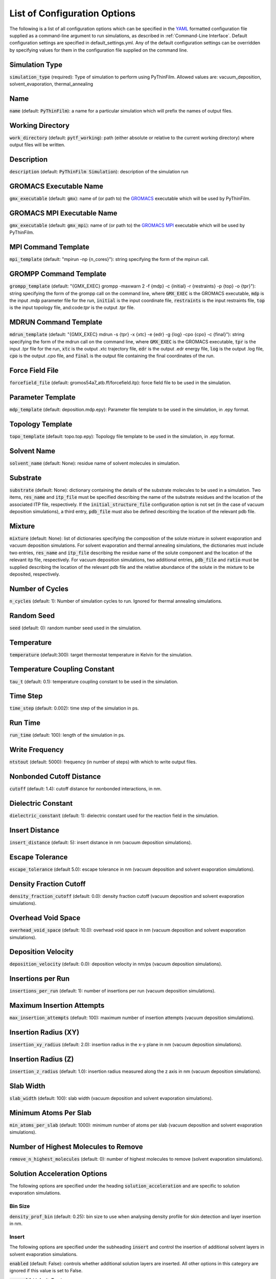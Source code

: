 .. _Configuration Options:
List of Configuration Options
=============================

The following is a list of all configuration options which can be specified in the `YAML <https://www.yaml.org/>`_ formatted configuration file supplied as a command-line argument to run simulations, as described in :ref:`Command-Line Interface`.  Default configuration settings are specified in default_settings.yml.  Any of the default configuration settings can be overridden by specifying values for them in the configuration file supplied on the command line.


Simulation Type
---------------

:code:`simulation_type` (required): Type of simulation to perform using PyThinFilm.  Allowed values are: vacuum_deposition, solvent_evaporation, thermal_annealing

Name
----

:code:`name` (default: :code:`PyThinFilm`): a name for a particular simulation which will prefix the names of output files.  

Working Directory
-----------------

:code:`work_directory` (default: :code:`pytf_working`): path (either absolute or relative to the current working directory) where output files will be written. 

Description
-----------------------

:code:`description` (default: :code:`PyThinFilm Simulation`): description of the simulation run

GROMACS Executable Name
-----------------------

:code:`gmx_executable` (default: :code:`gmx`): name of (or path to) the `GROMACS <https://www.gromacs.org/>`_ executable which will be used by PyThinFilm.

GROMACS MPI Executable Name
---------------------------

:code:`gmx_executable` (default: :code:`gmx_mpi`): name of (or path to) the `GROMACS <https://www.gromacs.org/>`_ `MPI <https://www.open-mpi.org/>`_ executable which will be used by PyThinFilm.


MPI Command Template
--------------------

:code:`mpi_template` (default: "mpirun -np {n_cores}"): string specifying the form of the mpirun call.

GROMPP Command Template
-----------------------

:code:`grompp_template` (default: "{GMX_EXEC} grompp -maxwarn 2 -f {mdp} -c {initial} -r {restraints} -p {top} -o {tpr}"): string specifying the form of the grompp call on the command line, where :code:`GMX_EXEC` is the GROMACS executable, :code:`mdp` is the input .mdp parameter file for the run, :code:`initial` is the input coordinate file, :code:`restraints` is the input restraints file, :code:`top` is the input topology file, and:code:`tpr` is the output .tpr file.

MDRUN Command Template
----------------------

:code:`mdrun_template` (default: "{GMX_EXEC} mdrun -s {tpr} -x {xtc} -e {edr} -g {log} -cpo {cpo} -c {final}"): string specifying the form of the mdrun call on the command line, where :code:`GMX_EXEC` is the GROMACS executable, :code:`tpr` is the input .tpr file for the run, :code:`xtc` is the output .xtc trajectory file, :code:`edr` is the output .edr energy file, :code:`log` is the output .log file, :code:`cpo` is the output .cpo file, and :code:`final` is the output file containing the final coordinates of the run.  

Force Field File
----------------

:code:`forcefield_file` (default: gromos54a7_atb.ff/forcefield.itp): force field file to be used in the simulation.

Parameter Template
------------

:code:`mdp_template` (default: deposition.mdp.epy): Parameter file template to be used in the simulation, in .epy format.

Topology Template
-----------------

:code:`topo_template` (default: topo.top.epy): Topology file template to be used in the simulation, in .epy format. 

Solvent Name
------------

:code:`solvent_name` (default: None): residue name of solvent molecules in simulation.

Substrate
---------

:code:`substrate` (default: None): dictionary containing the details of the substrate molecules to be used in a simulation.  Two items, :code:`res_name` and :code:`itp_file` must be specified describing the name of the substrate residues and the location of the associated ITP file, respectively.  If the :code:`initial_structure_file` configuration option is not set (in the case of vacuum deposition simulations), a third entry, :code:`pdb_file` must also be defined describing the location of the relevant pdb file.

Mixture
-------

:code:`mixture` (default: None): list of dictionaries specifying the composition of the solute mixture in solvent evaporation and vacuum deposition simulations.  For solvent evaporation and thermal annealing simulations, the dictionaries must include two entries, :code:`res_name` and :code:`itp_file` describing the residue name of the solute component and the location of the relevant itp file, respectively.  For vacuum deposition simulations, two additional entries, :code:`pdb_file` and :code:`ratio` must be supplied describing the location of the relevant pdb file and the relative abundance of the solute in the mixture to be deposited, respectively.

Number of Cycles
-----------

:code:`n_cycles` (default: 1): Number of simulation cycles to run. Ignored for thermal annealing simulations.   

Random Seed
-----------

:code:`seed` (default: 0): random number seed used in the simulation.

Temperature
-----------

:code:`temperature` (default:300): target thermostat temperature in Kelvin for the simulation.

Temperature Coupling Constant
------------------------------

:code:`tau_t` (default: 0.1): temperature coupling constant to be used in the simulation.

Time Step
---------

:code:`time_step` (default: 0.002): time step of the simulation in ps.

Run Time
--------

:code:`run_time` (default: 100): length of the simulation in ps.

Write Frequency
---------------

:code:`ntstout` (default: 5000): frequency (in number of steps) with which to write output files.  

Nonbonded Cutoff Distance
-------------------------

:code:`cutoff` (default: 1.4): cutoff distance for nonbonded interactions, in nm.

Dielectric Constant
---------------------

:code:`dielectric_constant` (default: 1): dielectric constant used for the reaction field in the simulation.

Insert Distance
---------------

:code:`insert_distance` (default: 5): insert distance in nm  (vacuum deposition simulations).

Escape Tolerance
----------------

:code:`escape_tolerance` (default 5.0): escape tolerance in nm (vacuum deposition and solvent evaporation simulations). 

Density Fraction Cutoff
--------------------
:code:`density_fraction_cutoff` (default: 0.0): density fraction cutoff (vacuum deposition and solvent evaporation simulations).

Overhead Void Space
----------------
:code:`overhead_void_space` (default: 10.0): overhead void space in nm (vacuum deposition and solvent evaporation simulations).

Deposition Velocity
------------------

:code:`deposition_velocity` (default: 0.0): deposition velocity in nm/ps (vacuum deposition simulations).

Insertions per Run
-------------------

:code:`insertions_per_run` (default: 1): number of insertions per run (vacuum deposition simulations).

Maximum Insertion Attempts
--------------------------

:code:`max_insertion_attempts` (default: 100): maximum number of insertion attempts (vacuum deposition simulations).


Insertion Radius (XY)
----------------------

:code:`insertion_xy_radius` (default: 2.0): insertion radius in the x-y plane in nm (vacuum deposition simulations).

Insertion Radius (Z)
--------------------

:code:`insertion_z_radius` (default: 1.0): insertion radius measured along the z axis in nm (vacuum deposition simulations).


Slab Width
----------

:code:`slab_width` (default: 100): slab width (vacuum deposition and solvent evaporation simulations).

Minimum Atoms Per Slab
----------------------

:code:`min_atoms_per_slab` (default: 1000): minimum number of atoms per slab (vacuum deposition and solvent evaporation simulations).


Number of Highest Molecules to Remove
-------------------------------------

:code:`remove_n_highest_molecules` (default: 0): number of highest molecules to remove (solvent evaporation simulations). 

Solution Acceleration Options
-----------------------------

The following options are specified under the heading :code:`solution_acceleration` and are specific to solution evaporation simulations.

Bin Size
~~~~~~~~

:code:`density_prof_bin` (default: 0.25): bin size to use when analysing density profile for skin detection and layer insertion in nm.


Insert
~~~~~~

The following options are specified under the subheading :code:`insert` and control the insertion of additional solvent layers in solvent evaporation simulations.

:code:`enabled` (default: False): controls whether additional solution layers are inserted. All other options in this category are ignored if this value is set to False.

:code:`use_self` (default: True):

  insert:
    # Flag to enable/disable insertion.
    # Useful to quickly toggle without commenting everything out.
    enabled: False   # (optional - default true)

    # Set true to use own geometry (between input_min_z and input_max_z) to find new layers
    use_self: true # (optional - default false if unspecified)

    # System to source inserted layer from. Can be left out if using use_self option.
    # Will fallback to `initial_structure_file` if unset and use_self not set,
    # but this generates a warning since the mixture ratio can drift if
    # initial_structure_file is one that hasn't been equilibrated yet (combined
    # factors of periodic replication and alternating layers of high and low
    # solute concentration)
    input_gro_file: ~

    # min and max z values of the point at which to split the main system
    insert_min_z: 45 # nm - System specific.
                     #       Should generally be just above the substrate in a region
                     #       where the structure is close to that of the bulk solution.

    insert_max_z: 55 # nm - System specific.
                     #       Should generally be below the bottom of the skin density
                     #       tail when the detected skin bottom (based on
                     #       `skin_density_thresh`) is at `min_skin_height`.

    # Insertion will be performed if the bottom of the skin is below this height.
    # Generally want this to be a bit higher than insert_max_z to make sure the
    # density gradient isn't interfered with.
    min_skin_height: 70 # nm - System specific.
                        #       Should be as low as feasible to minimise system size
                        #       while allowing space between the skin density
                        #       tail and the substrate for insertion

    # min and max z values between which the inserted layer should be sourced from
    source_min_z: 45 # nm - System specific.
                     #        The point above which molecules are valid targets
                     #        to be copied into the main system as an extra
                     #        layer of solution. If `use_self` is set, this
                     #        will likely be the same as `insert_min_z`. If
                     #        using an auxiliary system from `input_gro_file`
                     #        or `initial_structure_file`, then this should be
                     #        a point above which the structure is that of the
                     #        bulk solution.

    source_max_z: 60 # nm - System specific.
                     #       The point below which molecules are valid targets
                     #       to be copied into the main system as an extra
                     #       layer of solution. See above.
                     #       Note that using a smaller `source_max_z -
                     #       source_min_z` will make selection of the inserted
                     #       layer slightly faster, but provide fewer options
                     #       to choose from.

    # Optional. Insertion will only be performed if layer_height -
    # bottom_of_skin is less than this value.
    # If unset, insertions will be performed every time the bottom of the skin
    # is detected below `min_skin_height`, and the film will continue to grow.
    max_skin_thickness: 20 # nm - System specific.

    insert_thickness: 10  # nm - Thickness of inserted layer. System specific.
                          #       This will depend on the size of the molecules
                          #       in the system. Larger molecules will require
                          #       a thicker layer to ensure that enough of them
                          #       do not cross the boundary (molecules that
                          #       cross the boundary are not inserted).
                          #       Smaller values will give faster run time,
                          #       since fewer atoms are being simulated.
    thickness_tol: 0.2    # Fractional tolerance for insert_thickness
                          # (e.g. 0.2 = accept layers within +/- 20% of insert_thickness)

    # Concentration above which `consecutive_bins` bins in a row will be used
    # to detect the bottom of the skin
    skin_density_thresh: 10 # solute atoms per nm^3 - System specific.
                            #     This will depend on the concentration
                            #     of the solute in the bulk region, and the
                            #     density of the dried film.

    consecutive_bins: 8     # Fewer consecutive bins allows detection of a
                            # thinner skin, but makes that detection less
                            # reliable. Since reliability is important for
                            # layer insertion to avoid inserting too early,
                            # more bins are generally better here so long as
                            # they don't exceed the skin thickness.

    # Maximum density of solute atoms in a slab that could be selected for
    # splitting the system. Two consecutive slabs below this density are
    # searched for, and the plane between them is where the split occurs.
    # Molecules that cross the plane are deleted, so this number can be used to
    # avoid deleting too many solute molecules.
    max_solute_density: 15 # Atoms per nm^3 - System specific.
                            #     This will depend on the concentration
                            #     of the solute in the bulk region.

    # Strategy to use when choosing a layer to insert.
    # Options are:
    #  * 'best':     Choose the layer with a height closest to insert_thickness.
    #  * 'weighted': Randomly choose a layer with a higher weighting for those
    #                 that are closer in height to insert_thickness.
    #  * 'random':   Randomly choose a layer with equal weighting.
    strategy: weighted # (optional - default 'weighted')

    # Void space to leave between existing system and inserted layer.
    # Added both above and below inserted layer.
    # Should be large enough to account for ~max. van der Waals radius.
    # Will default to 0.15 with a warning if unset
    extra_space: 0.15 # nm

    # Set true to abort mdrun and exit if insertion fails
    exit_on_failure: false

  solvent_delete:
    # As above, useful for convenient toggling
    enabled: False

    # Solute concentration above which `consecutive_bins` bins in a row will be
    # used to determine the top of the slab to delete solvent molecules from.
    # Could be different to layer insertion skin_densith_thresh to allow fine-tuning.
    # (e.g. may want a slightly larger value to remove solvent from the lower
    # portion of the region with a solute density gradient, or a much larger
    # value later in the simulation to help remove the last solvent molecules)
    density_thresh: 20  # solute atoms per nm^3 - System specific.
                        #   This will depend on the concentration of the solute
                        #   in the bulk region, the density of the dried
                        #   film, and the typical gradient of the solute density
                        #   below the skin. A value should be chosen to give a
                        #   point slightly below the top of the solute density
                        #   gradient, so that solvent molecules are removed from
                        #   below that point and do not cause potential
                        #   percolation pathways through the skin to collapse
                        #   (if they exist).
                        #
                        #   Towards the end of the simulation, for the purpose
                        #   of final drying, a large value can be used so that
                        #   the layer height is used as the skin z value. This
                        #   can be combined with a large value of `slab_height`
                        #   and `slab_lower_limit: 0` to randomly delete
                        #   solvent molecules from anywhere in the system.

    consecutive_bins: 4 # Fewer consecutive bins allows density_thresh to be
                        # detected with a thinner skin, but makes detection
                        # less reliable.

    #  Height of slab to randomly remove solvent molecules from
    slab_height: 20 # nm - System specific.
                    #       This will depend on `density_thresh`, and should be
                    #       chosen so that solvent molecules are removed from
                    #       the section of the upper section of the solute
                    #       density gradient below the skin.

    # Minimum z value below which solvent molecules should not be deleted.
    # If the bottom of the slab for deletion is below this point, it will be
    # truncated, and the number of deleted molecules will be adjusted to
    # maintain an equivalent density of deleted molecules.
    slab_lower_limit: 5 # nm - System specific.
                        #       This should initially be chosen as the point
                        #       below which the structure of the solution is
                        #       influenced by the substrate. Towards the end of
                        #       a simulation for finaly drying, it may be
                        #       chosen as 0 to enable deletion from anywhere in
                        #       the system.

    # Number of solvent molecules to delete
    number: 10 # System specific.
               #  This will depend on the size of the solvent molecules, the
               #  `slab_height`, and the x,y dimensions of the system.

    # Minimum distance between chosen molecules
    min_separation: 5 # nm - System specific.
                      #       This should be chosen to prevent nearby solvent
                      #       molecules from being deleted at the same time as
                      #       each other.

    # Set true to abort mdrun and exit if no candidates for deletion.
    # Useful to know when to begin the next stage of a simulation.
    exit_on_impossible: true